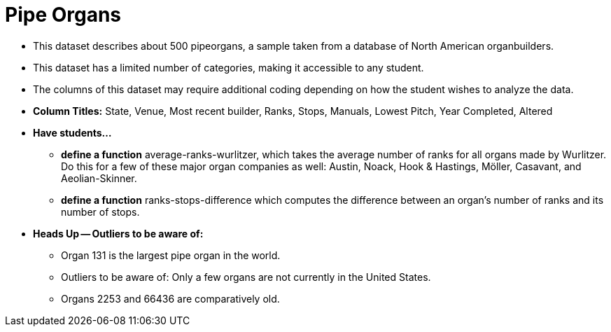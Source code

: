 = Pipe Organs

- This dataset describes about 500 pipeorgans, a sample taken from a database of North American organbuilders.
- This dataset has a limited number of categories, making it accessible to any student.
- The columns of this dataset may require additional coding depending on how the student wishes to analyze the data.
- *Column Titles:* State, Venue, Most recent builder, Ranks, Stops, Manuals, Lowest Pitch, Year Completed, Altered
- *Have students...*
  * *define a function* average-ranks-wurlitzer, which takes the average number of ranks for all organs made by Wurlitzer. Do this for a few of these major organ companies as well: Austin, Noack, Hook & Hastings, Möller, Casavant, and Aeolian-Skinner.
  * *define a function* ranks-stops-difference which computes the difference between an organ's number of ranks and its number of stops.
- *Heads Up -- Outliers to be aware of:*
  * Organ 131 is the largest pipe organ in the world.
  * Outliers to be aware of: Only a few organs are not currently in the United States.
  * Organs 2253 and 66436 are comparatively old.
